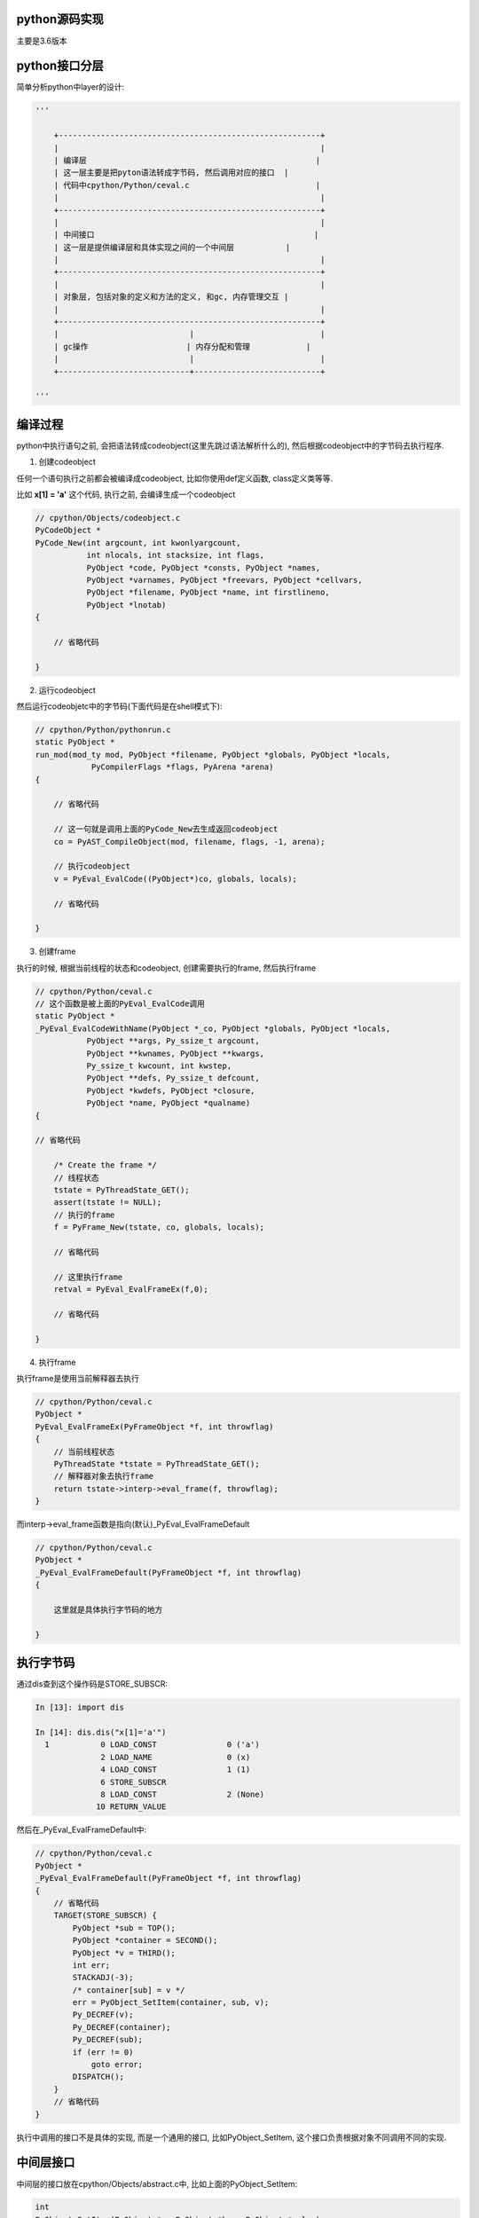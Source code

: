 python源码实现
===============

主要是3.6版本


python接口分层
=================

简单分析python中layer的设计:


.. code-block:: python

    '''
    
        +--------------------------------------------------------+
        |                                                        |
        | 编译层                                                 |
        | 这一层主要是把pyton语法转成字节码, 然后调用对应的接口  |
        | 代码中cpython/Python/ceval.c                           |
        |                                                        |
        +--------------------------------------------------------+
        |                                                        |
        | 中间接口                                               |
        | 这一层是提供编译层和具体实现之间的一个中间层           |
        |                                                        |
        +--------------------------------------------------------+
        |                                                        |
        | 对象层, 包括对象的定义和方法的定义, 和gc, 内存管理交互 |
        |                                                        |
        +--------------------------------------------------------+
        |                            |                           |
        | gc操作                     | 内存分配和管理            |
        |                            |                           |
        +----------------------------+---------------------------+
    
    '''


编译过程
==============

python中执行语句之前, 会把语法转成codeobject(这里先跳过语法解析什么的), 然后根据codeobject中的字节码去执行程序.


1. 创建codeobject

任何一个语句执行之前都会被编译成codeobject, 比如你使用def定义函数, class定义类等等.

比如 **x[1] = 'a'** 这个代码, 执行之前, 会编译生成一个codeobject

.. code-block:: c

    // cpython/Objects/codeobject.c
    PyCodeObject *
    PyCode_New(int argcount, int kwonlyargcount,
               int nlocals, int stacksize, int flags,
               PyObject *code, PyObject *consts, PyObject *names,
               PyObject *varnames, PyObject *freevars, PyObject *cellvars,
               PyObject *filename, PyObject *name, int firstlineno,
               PyObject *lnotab)
    {
    
        // 省略代码
    
    }


2. 运行codeobject
 
然后运行codeobjetc中的字节码(下面代码是在shell模式下):

.. code-block:: c

    // cpython/Python/pythonrun.c
    static PyObject *
    run_mod(mod_ty mod, PyObject *filename, PyObject *globals, PyObject *locals,
                PyCompilerFlags *flags, PyArena *arena)
    {
    
        // 省略代码
        
        // 这一句就是调用上面的PyCode_New去生成返回codeobject
        co = PyAST_CompileObject(mod, filename, flags, -1, arena);
        
        // 执行codeobject
        v = PyEval_EvalCode((PyObject*)co, globals, locals);
        
        // 省略代码
    
    }

3. 创建frame

执行的时候, 根据当前线程的状态和codeobject, 创建需要执行的frame, 然后执行frame


.. code-block:: c

    // cpython/Python/ceval.c
    // 这个函数是被上面的PyEval_EvalCode调用
    static PyObject *
    _PyEval_EvalCodeWithName(PyObject *_co, PyObject *globals, PyObject *locals,
               PyObject **args, Py_ssize_t argcount,
               PyObject **kwnames, PyObject **kwargs,
               Py_ssize_t kwcount, int kwstep,
               PyObject **defs, Py_ssize_t defcount,
               PyObject *kwdefs, PyObject *closure,
               PyObject *name, PyObject *qualname)
    {
    
    // 省略代码
    
        /* Create the frame */
        // 线程状态
        tstate = PyThreadState_GET();
        assert(tstate != NULL);
        // 执行的frame
        f = PyFrame_New(tstate, co, globals, locals);

        // 省略代码

        // 这里执行frame
        retval = PyEval_EvalFrameEx(f,0);
    
        // 省略代码
    
    }


4. 执行frame

执行frame是使用当前解释器去执行


.. code-block:: c


    // cpython/Python/ceval.c
    PyObject *
    PyEval_EvalFrameEx(PyFrameObject *f, int throwflag)
    {
        // 当前线程状态
        PyThreadState *tstate = PyThreadState_GET();
        // 解释器对象去执行frame
        return tstate->interp->eval_frame(f, throwflag);
    }


而interp->eval_frame函数是指向(默认)_PyEval_EvalFrameDefault

.. code-block:: c

    // cpython/Python/ceval.c
    PyObject *
    _PyEval_EvalFrameDefault(PyFrameObject *f, int throwflag)
    {

        这里就是具体执行字节码的地方
        
    }

执行字节码
==============

通过dis查到这个操作码是STORE_SUBSCR:

.. code-block:: python

    In [13]: import dis
    
    In [14]: dis.dis("x[1]='a'")
      1           0 LOAD_CONST               0 ('a')
                  2 LOAD_NAME                0 (x)
                  4 LOAD_CONST               1 (1)
                  6 STORE_SUBSCR
                  8 LOAD_CONST               2 (None)
                 10 RETURN_VALUE

然后在_PyEval_EvalFrameDefault中:

.. code-block:: c

    // cpython/Python/ceval.c
    PyObject *
    _PyEval_EvalFrameDefault(PyFrameObject *f, int throwflag)
    {
        // 省略代码
        TARGET(STORE_SUBSCR) {
            PyObject *sub = TOP();
            PyObject *container = SECOND();
            PyObject *v = THIRD();
            int err;
            STACKADJ(-3);
            /* container[sub] = v */
            err = PyObject_SetItem(container, sub, v);
            Py_DECREF(v);
            Py_DECREF(container);
            Py_DECREF(sub);
            if (err != 0)
                goto error;
            DISPATCH();
        }
        // 省略代码
    }


执行中调用的接口不是具体的实现, 而是一个通用的接口, 比如PyObject_SetItem, 这个接口负责根据对象不同调用不同的实现.


中间层接口
================

中间层的接口放在cpython/Objects/abstract.c中, 比如上面的PyObject_SetItem:

.. code-block:: c


    int
    PyObject_SetItem(PyObject *o, PyObject *key, PyObject *value)
    {
        PyMappingMethods *m;
    
        if (o == NULL || key == NULL || value == NULL) {
            null_error();
            return -1;
        }
        // 先判断对象是否定义有mapping的操作
        m = o->ob_type->tp_as_mapping;
        if (m && m->mp_ass_subscript)
            return m->mp_ass_subscript(o, key, value);
    
        // 再判断对象是否定义有sequence的操作
        if (o->ob_type->tp_as_sequence) {
            if (PyIndex_Check(key)) {
                Py_ssize_t key_value;
                key_value = PyNumber_AsSsize_t(key, PyExc_IndexError);
                if (key_value == -1 && PyErr_Occurred())
                    return -1;
                return PySequence_SetItem(o, key_value, value);
            }
            else if (o->ob_type->tp_as_sequence->sq_ass_item) {
                type_error("sequence index must be "
                           "integer, not '%.200s'", key);
                return -1;
            }
        }
        
        // 没有mapping操作, 也没定义有sequence操作, 报错
        type_error("'%.200s' object does not support item assignment", o);
        return -1;
    }

所以, 这一层只是负责调用对象对应的方法而已, 具体实现交给对象本身



对象层/gc/内存管理
====================

负责实现具体的操作, 比如上面的PyObject_SetItem, 在dict对象中, 有:


.. code-block:: c

    // 这里定义了mapping操作
    PyTypeObject PyDict_Type = {
        &dict_as_mapping,                           /* tp_as_mapping */
    }
    
    // mapping的实现
    static PyMappingMethods dict_as_mapping = {
        (lenfunc)dict_length, /*mp_length*/
        (binaryfunc)dict_subscript, /*mp_subscript*/
        // 这个就是set_item的函数
        (objobjargproc)dict_ass_sub, /*mp_ass_subscript*/
    };


并且, 对象实现的时候是需要跟gc和内存管理交互的:

1. 如果对象是需要gc的对象, 那么new一个对象的时候会把新建的对象加入到gc链表中.

2. new一个对象的时候, 往往有自己的缓存, 需要自己实现, 否则直接通过内存管理接口去分配内存.

